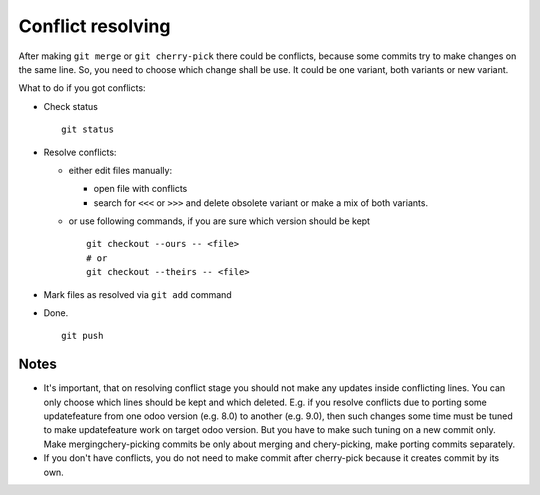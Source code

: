 Conflict resolving
==================

After making ``git merge`` or ``git cherry-pick`` there could be conflicts, because some commits try to make changes on the same line. So, you need to choose which change shall be use. It could be one variant, both variants or new variant.

What to do if you got conflicts:

* Check status ::

    git status

* Resolve conflicts:

  * either edit files manually:
  
    * open file with conflicts
    * search for ``<<<`` or ``>>>`` and delete obsolete variant or make a mix of both variants.

  * or use following commands, if you are sure which version should be kept ::

        git checkout --ours -- <file>
        # or
        git checkout --theirs -- <file>

* Mark files as resolved via ``git add`` command
* Done. ::

    git push

Notes
~~~~~

* It's important, that on resolving conflict stage you should not make any updates inside conflicting lines. You can only choose which lines should be kept and which deleted. E.g. if you resolve conflicts due to porting some update\feature from one odoo version (e.g. 8.0) to another (e.g. 9.0), then such changes some time must be tuned to make update\feature work on target odoo version. But you have to make such tuning on a new commit only. Make merging\chery-picking commits be only about merging and chery-picking, make porting commits separately.
* If you don't have conflicts, you do not need to make commit after cherry-pick because it creates commit by its own.


